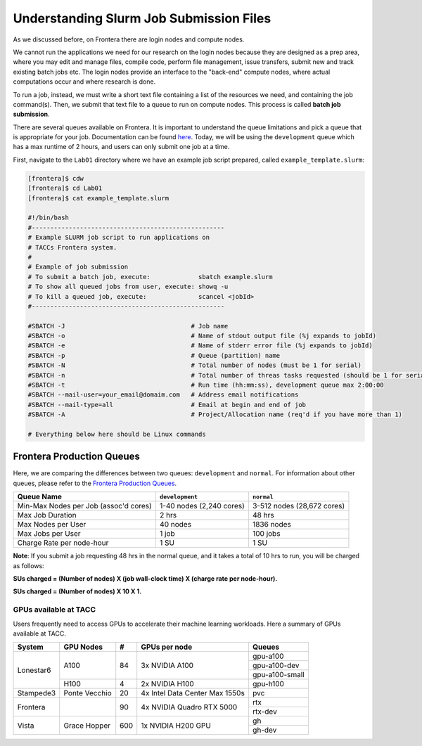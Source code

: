 Understanding Slurm Job Submission Files
========================================

As we discussed before, on Frontera there are login nodes and compute nodes.

.. image:: ./images/hpc_schematic.png
   :target: ./images/hpc_schematic.png
   :alt: HPC System Architecture

We cannot run the applications we need for our research on the login nodes because they are designed as a prep area, where you may edit and manage files, compile code, perform file management, issue transfers, submit new and track existing batch jobs etc. The login nodes provide an interface to the "back-end" compute nodes, where actual computations occur and where research is done. 

To run a job, instead, we must write a short text file containing a list of the resources we need, and containing the job command(s). 
Then, we submit that text file to a queue to run on compute nodes. This process is called **batch job submission**.

There are several queues available on Frontera. It is important to understand the queue limitations and pick a queue that is appropriate for your job. 
Documentation can be found `here <https://docs.tacc.utexas.edu/hpc/frontera/#running-queues>`_. 
Today, we will be using the ``development`` queue which has a max runtime of 2 hours, and users can only submit one job at a time.

First, navigate to the ``Lab01`` directory where we have an example job script prepared, called ``example_template.slurm``:

.. code-block:: console

   [frontera]$ cdw
   [frontera]$ cd Lab01
   [frontera]$ cat example_template.slurm

   #!/bin/bash
   #----------------------------------------------------
   # Example SLURM job script to run applications on 
   # TACCs Frontera system.
   #
   # Example of job submission
   # To submit a batch job, execute:             sbatch example.slurm
   # To show all queued jobs from user, execute: showq -u
   # To kill a queued job, execute:              scancel <jobId>
   #----------------------------------------------------

   #SBATCH -J                                  # Job name
   #SBATCH -o                                  # Name of stdout output file (%j expands to jobId)
   #SBATCH -e                                  # Name of stderr error file (%j expands to jobId)
   #SBATCH -p                                  # Queue (partition) name
   #SBATCH -N                                  # Total number of nodes (must be 1 for serial)
   #SBATCH -n                                  # Total number of threas tasks requested (should be 1 for serial)
   #SBATCH -t                                  # Run time (hh:mm:ss), development queue max 2:00:00
   #SBATCH --mail-user=your_email@domaim.com   # Address email notifications
   #SBATCH --mail-type=all                     # Email at begin and end of job
   #SBATCH -A                                  # Project/Allocation name (req'd if you have more than 1)

   # Everything below here should be Linux commands

Frontera Production Queues
--------------------------

Here, we are comparing the differences between two queues: ``development`` and ``normal``. 
For information about other queues, please refer to the `Frontera Production Queues <https://docs.tacc.utexas.edu/hpc/frontera/#table6>`_.

.. table::
   :align: left
   :widths: auto

   ===================================== ======================== ==========================
   Queue Name                            ``development``          ``normal``
   ===================================== ======================== ==========================
   Min-Max Nodes per Job (assoc'd cores) 1-40 nodes (2,240 cores) 3-512 nodes (28,672 cores)
   Max Job Duration                      2 hrs                    48 hrs
   Max Nodes per User                    40 nodes                 1836 nodes
   Max Jobs per User                     1 job                    100 jobs
   Charge Rate per node-hour             1 SU                     1 SU 
   ===================================== ======================== ==========================

**Note**: If you submit a job requesting 48 hrs in the normal queue, and it takes a total of 10 hrs to run, you will be charged as follows:

**SUs charged = (Number of nodes) X (job wall-clock time) X (charge rate per node-hour).**

**SUs charged = (Number of nodes) X 10 X 1.**



GPUs available at TACC 
^^^^^^^^^^^^^^^^^^^^^^

Users frequently need to access GPUs to accelerate their machine learning workloads. 
Here a summary of GPUs available at TACC.

+--------------------------+---------------+-----------------+---------------------------------+-------------------------------------------------+
| System                   | GPU Nodes     |         #       |      GPUs per node              |     Queues                                      |
+==========================+===============+=================+=================================+=================================================+
| Lonestar6                |   A100        |    84           | 3x NVIDIA A100                  | gpu-a100                                        |
+                          +               +                 +                                 +-------------------------------------------------+
|                          |               |                 |                                 | gpu-a100-dev                                    |
+                          +               +                 +                                 +-------------------------------------------------+
|                          |               |                 |                                 | gpu-a100-small                                  |
+                          +---------------+-----------------+---------------------------------+-------------------------------------------------+
|                          |   H100        |       4         | 2x NVIDIA H100                  | gpu-h100                                        |
+--------------------------+---------------+-----------------+---------------------------------+-------------------------------------------------+
| Stampede3                | Ponte Vecchio |      20         | 4x Intel Data Center Max 1550s  |     pvc                                         |
+--------------------------+---------------+-----------------+---------------------------------+-------------------------------------------------+
| Frontera                 |               |      90         | 4x NVIDIA Quadro RTX 5000       |   rtx                                           |
+                          +               +                 +                                 +-------------------------------------------------+
|                          |               |                 |                                 |   rtx-dev                                       |
+--------------------------+---------------+-----------------+---------------------------------+-------------------------------------------------+
| Vista                    | Grace Hopper  |      600        | 1x NVIDIA H200 GPU              |   gh                                            |
+                          +               +                 +                                 +-------------------------------------------------+
|                          |               |                 |                                 |   gh-dev                                        |
+--------------------------+---------------+-----------------+---------------------------------+-------------------------------------------------+
 
 